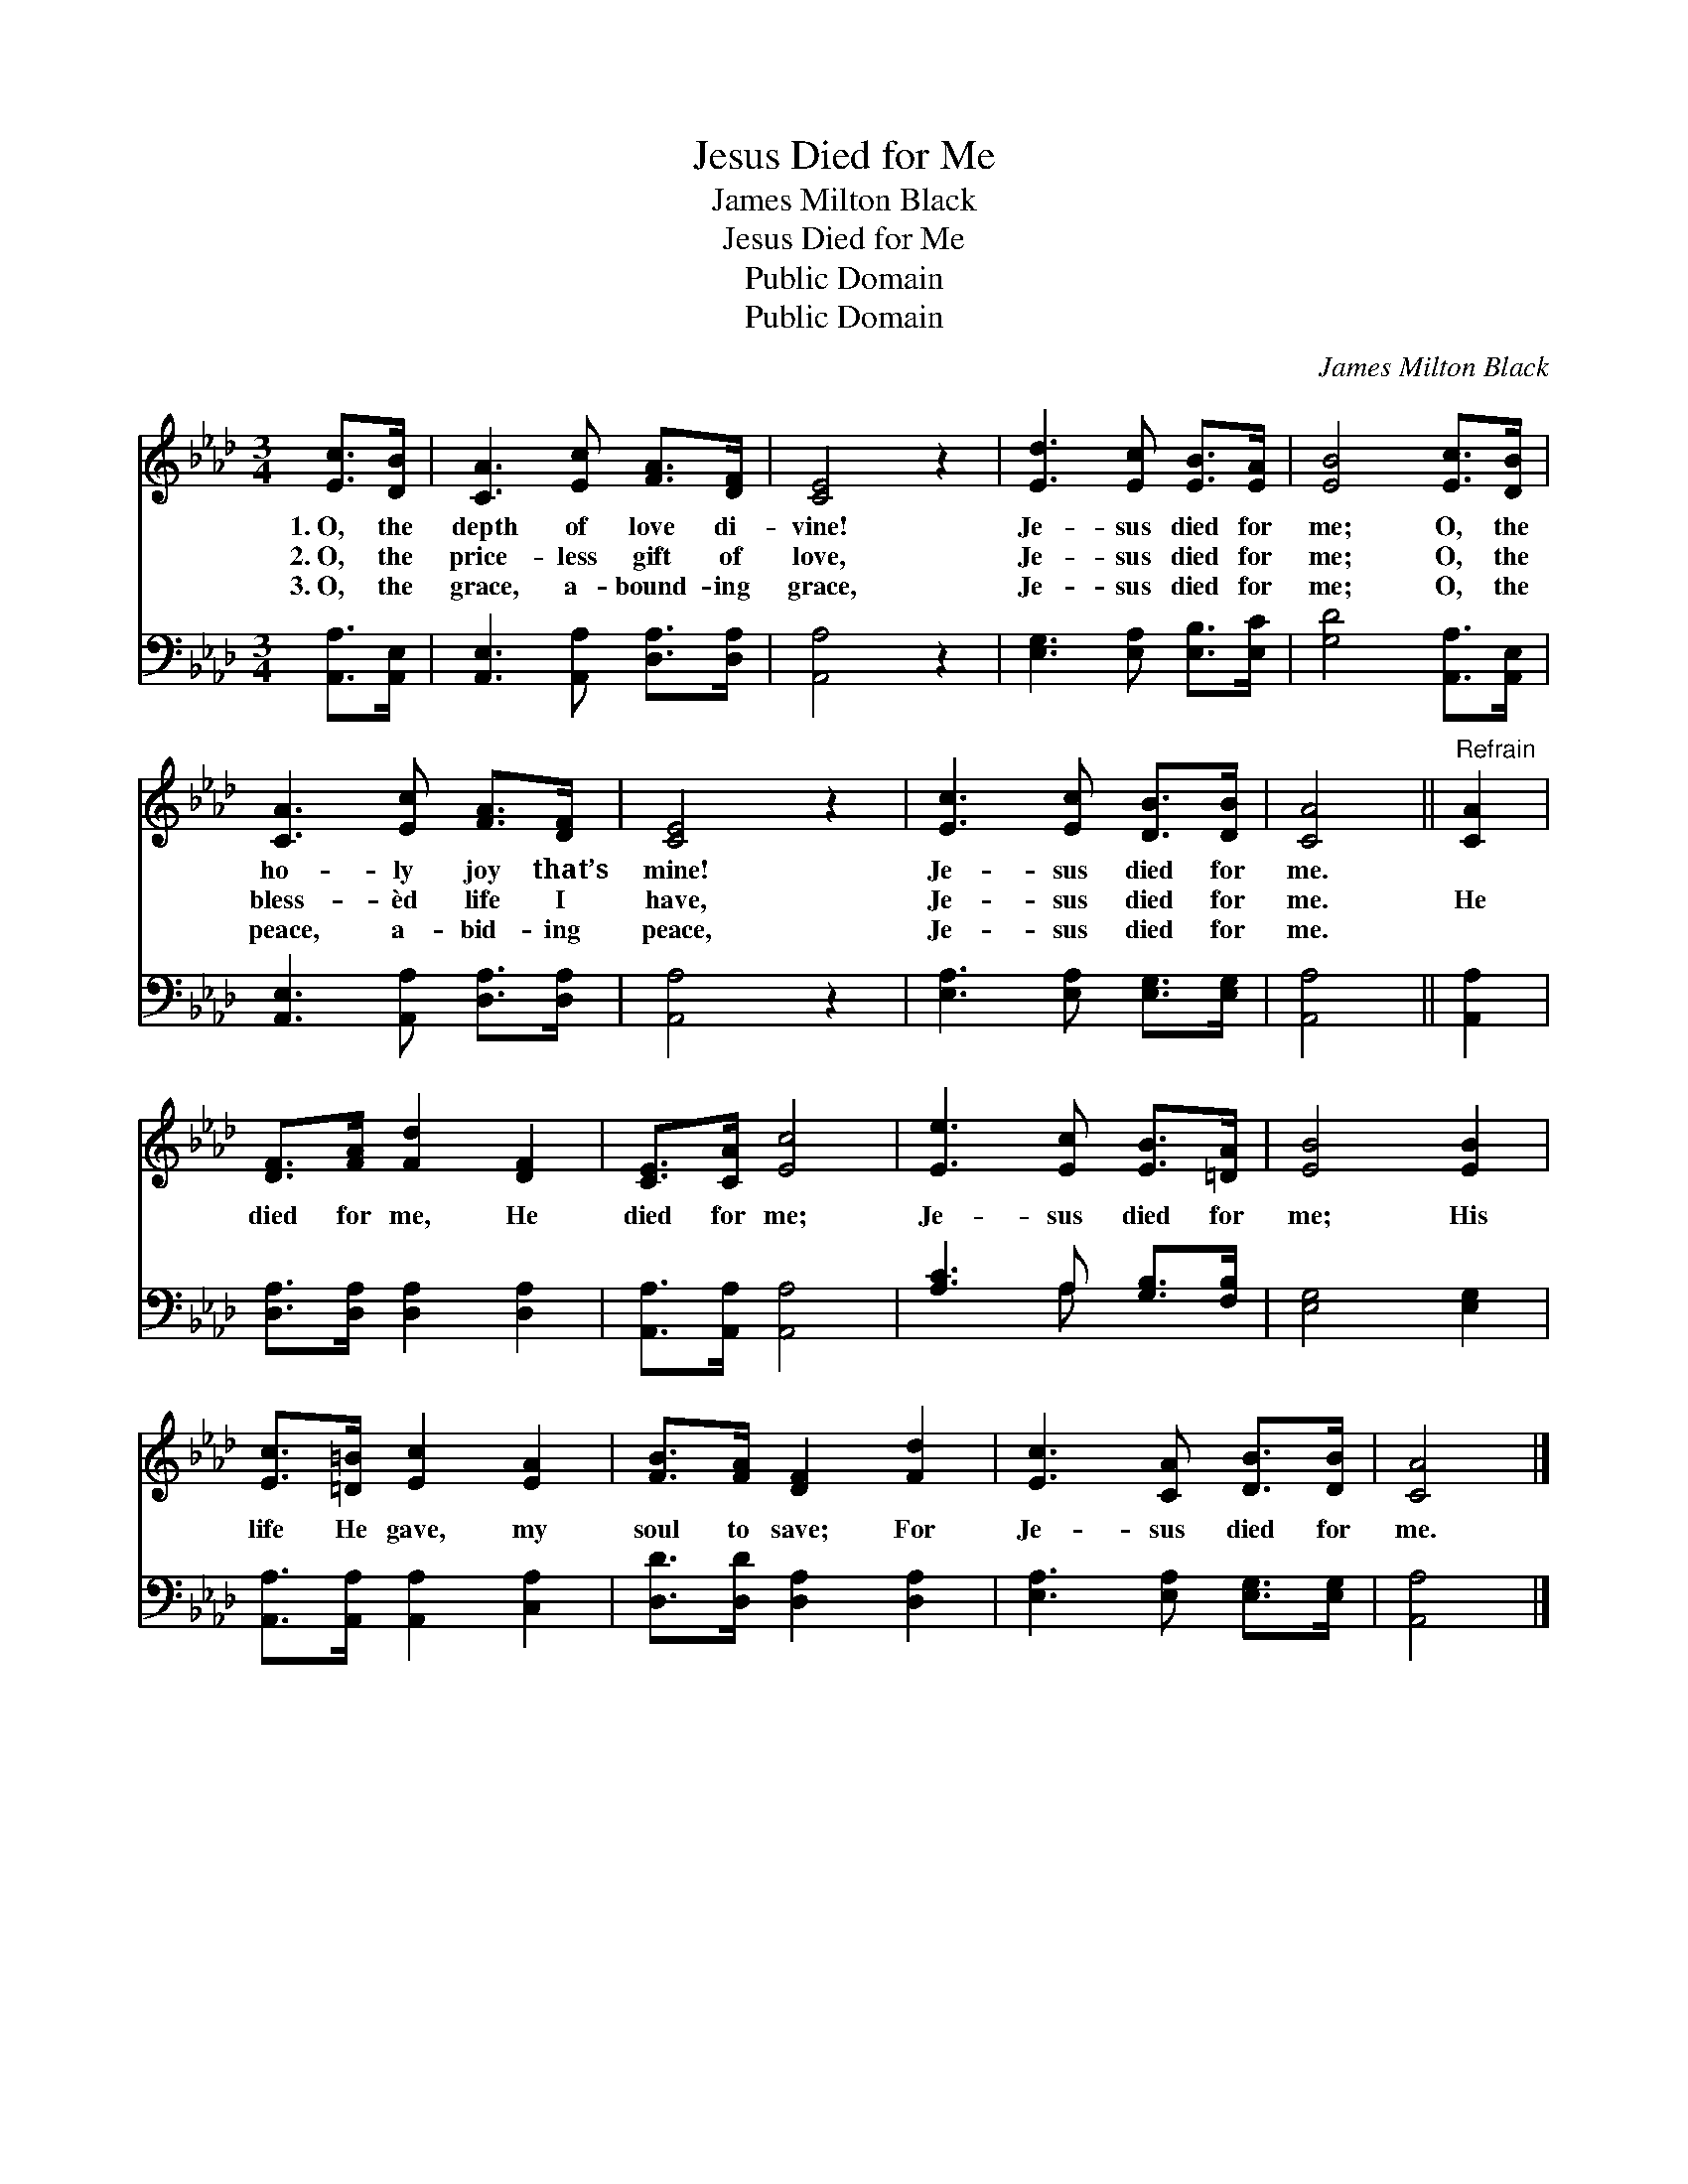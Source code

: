 X:1
T:Jesus Died for Me
T:James Milton Black
T:Jesus Died for Me
T:Public Domain
T:Public Domain
C:James Milton Black
Z:Public Domain
%%score 1 ( 2 3 )
L:1/8
M:3/4
K:Ab
V:1 treble 
V:2 bass 
V:3 bass 
V:1
 [Ec]>[DB] | [CA]3 [Ec] [FA]>[DF] | [CE]4 z2 | [Ed]3 [Ec] [EB]>[EA] | [EB]4 [Ec]>[DB] | %5
w: 1.~O, the|depth of love di-|vine!|Je- sus died for|me; O, the|
w: 2.~O, the|price- less gift of|love,|Je- sus died for|me; O, the|
w: 3.~O, the|grace, a- bound- ing|grace,|Je- sus died for|me; O, the|
 [CA]3 [Ec] [FA]>[DF] | [CE]4 z2 | [Ec]3 [Ec] [DB]>[DB] | [CA]4 ||"^Refrain" [CA]2 | %10
w: ho- ly joy that’s|mine!|Je- sus died for|me.||
w: bless- èd life I|have,|Je- sus died for|me.|He|
w: peace, a- bid- ing|peace,|Je- sus died for|me.||
 [DF]>[FA] [Fd]2 [DF]2 | [CE]>[CA] [Ec]4 | [Ee]3 [Ec] [EB]>[=DA] | [EB]4 [EB]2 | %14
w: ||||
w: died for me, He|died for me;|Je- sus died for|me; His|
w: ||||
 [Ec]>[=D=B] [Ec]2 [EA]2 | [FB]>[FA] [DF]2 [Fd]2 | [Ec]3 [CA] [DB]>[DB] | [CA]4 |] %18
w: ||||
w: life He gave, my|soul to save; For|Je- sus died for|me.|
w: ||||
V:2
 [A,,A,]>[A,,E,] | [A,,E,]3 [A,,A,] [D,A,]>[D,A,] | [A,,A,]4 z2 | [E,G,]3 [E,A,] [E,B,]>[E,C] | %4
 [G,D]4 [A,,A,]>[A,,E,] | [A,,E,]3 [A,,A,] [D,A,]>[D,A,] | [A,,A,]4 z2 | %7
 [E,A,]3 [E,A,] [E,G,]>[E,G,] | [A,,A,]4 || [A,,A,]2 | [D,A,]>[D,A,] [D,A,]2 [D,A,]2 | %11
 [A,,A,]>[A,,A,] [A,,A,]4 | [A,C]3 A, [G,B,]>[F,B,] | [E,G,]4 [E,G,]2 | %14
 [A,,A,]>[A,,A,] [A,,A,]2 [C,A,]2 | [D,D]>[D,D] [D,A,]2 [D,A,]2 | [E,A,]3 [E,A,] [E,G,]>[E,G,] | %17
 [A,,A,]4 |] %18
V:3
 x2 | x6 | x6 | x6 | x6 | x6 | x6 | x6 | x4 || x2 | x6 | x6 | x3 A, x2 | x6 | x6 | x6 | x6 | x4 |] %18

